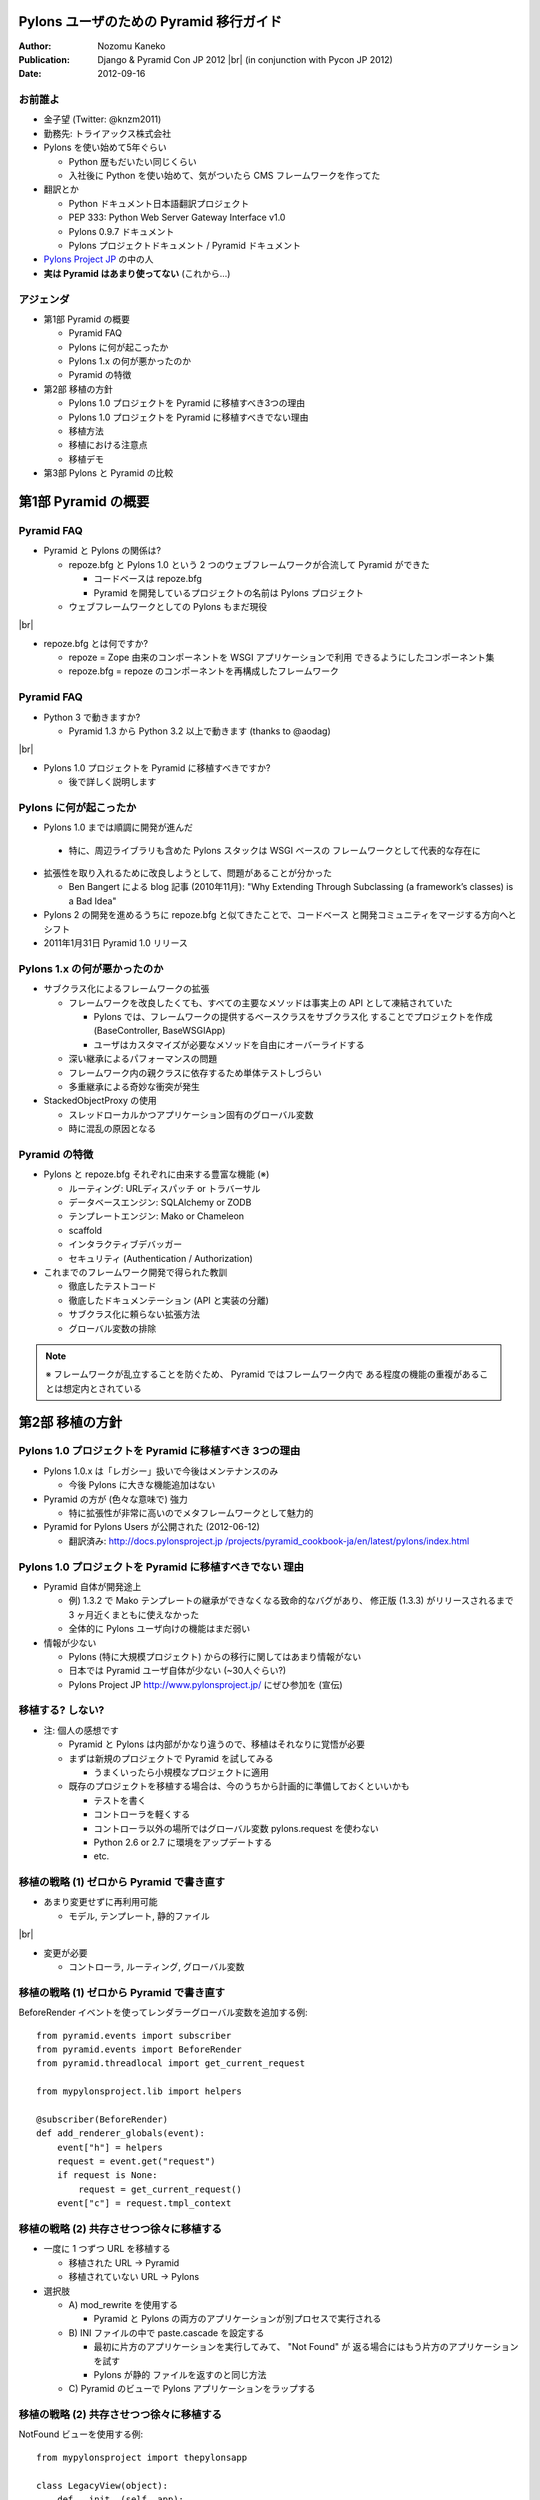 ========================================
Pylons ユーザのための Pyramid 移行ガイド
========================================

.. |br| raw:: html

   <br />

.. |clearpage| raw:: html

   <pdf:nextpage name="body" />

.. raw:: html

   <div id="footer-content">
     #<pdf:pagenumber />
   </div>

:Author: Nozomu Kaneko
:Publication: Django & Pyramid Con JP 2012 |br| (in conjunction with Pycon JP 2012)
:Date: 2012-09-16

.. raw:: html

   <div class="center">
     <img src="_static/pylons.png" width="187" height="50" />
   </div>

お前誰よ
--------------------

.. raw:: html

   <div class="right">
     <img src="_static/danboard_off2.jpg" width="73" height="73" />
   </div>

- 金子望 (Twitter: @knzm2011)
- 勤務先: トライアックス株式会社

- Pylons を使い始めて5年ぐらい

  - Python 歴もだいたい同じくらい
  - 入社後に Python を使い始めて、気がついたら CMS フレームワークを作ってた

- 翻訳とか

  - Python ドキュメント日本語翻訳プロジェクト
  - PEP 333: Python Web Server Gateway Interface v1.0
  - Pylons 0.9.7 ドキュメント
  - Pylons プロジェクトドキュメント / Pyramid ドキュメント

- `Pylons Project JP <http://www.pylonsproject.jp/>`_ の中の人

- **実は Pyramid はあまり使ってない** (これから...)

.. この発表について
.. --------------------
..
.. - こんな人におすすめ
..
..   - 今現在 Pylons を使っている
..   - Pyramid に移行したいけど、どこから手を付けたらいいか分からない
..   - Pyramid でオレオレフレームワークが作りたい
..   - = 数ヶ月前の自分

アジェンダ
--------------------

- 第1部 Pyramid の概要

  - Pyramid FAQ
  - Pylons に何が起こったか
  - Pylons 1.x の何が悪かったのか
  - Pyramid の特徴

- 第2部 移植の方針

  - Pylons 1.0 プロジェクトを Pyramid に移植すべき3つの理由
  - Pylons 1.0 プロジェクトを Pyramid に移植すべきでない理由
  - 移植方法
  - 移植における注意点
  - 移植デモ

- 第3部 Pylons と Pyramid の比較

========================================
第1部 Pyramid の概要
========================================

Pyramid FAQ
--------------------

- Pyramid と Pylons の関係は?

  - repoze.bfg と Pylons 1.0 という 2 つのウェブフレームワークが合流して
    Pyramid ができた

    - コードベースは repoze.bfg
    - Pyramid を開発しているプロジェクトの名前は Pylons プロジェクト

  - ウェブフレームワークとしての Pylons もまだ現役

|br|

- repoze.bfg とは何ですか?

  - repoze = Zope 由来のコンポーネントを WSGI アプリケーションで利用
    できるようにしたコンポーネント集
  - repoze.bfg = repoze のコンポーネントを再構成したフレームワーク

Pyramid FAQ
--------------------

- Python 3 で動きますか?

  - Pyramid 1.3 から Python 3.2 以上で動きます (thanks to @aodag)

|br|

- Pylons 1.0 プロジェクトを Pyramid に移植すべきですか?

  - 後で詳しく説明します

Pylons に何が起こったか
------------------------------

- Pylons 1.0 までは順調に開発が進んだ

 - 特に、周辺ライブラリも含めた Pylons スタックは WSGI ベースの
   フレームワークとして代表的な存在に

- 拡張性を取り入れるために改良しようとして、問題があることが分かった

  - Ben Bangert による blog 記事 (2010年11月): "Why Extending Through
    Subclassing (a framework’s classes) is a Bad Idea"

- Pylons 2 の開発を進めるうちに repoze.bfg と似てきたことで、コードベース
  と開発コミュニティをマージする方向へとシフト

- 2011年1月31日 Pyramid 1.0 リリース

Pylons 1.x の何が悪かったのか
------------------------------

- サブクラス化によるフレームワークの拡張

  - フレームワークを改良したくても、すべての主要なメソッドは事実上の API
    として凍結されていた
  
    - Pylons では、フレームワークの提供するベースクラスをサブクラス化
      することでプロジェクトを作成 (BaseController, BaseWSGIApp)
    - ユーザはカスタマイズが必要なメソッドを自由にオーバーライドする

  - 深い継承によるパフォーマンスの問題
  - フレームワーク内の親クラスに依存するため単体テストしづらい
  - 多重継承による奇妙な衝突が発生

- StackedObjectProxy の使用

  - スレッドローカルかつアプリケーション固有のグローバル変数
  - 時に混乱の原因となる

Pyramid の特徴
------------------------------

- Pylons と repoze.bfg それぞれに由来する豊富な機能 (※)

  - ルーティング: URLディスパッチ or トラバーサル
  - データベースエンジン: SQLAlchemy or ZODB
  - テンプレートエンジン: Mako or Chameleon
  - scaffold
  - インタラクティブデバッガー
  - セキュリティ (Authentication / Authorization)

- これまでのフレームワーク開発で得られた教訓

  - 徹底したテストコード
  - 徹底したドキュメンテーション (API と実装の分離)
  - サブクラス化に頼らない拡張方法
  - グローバル変数の排除

.. note::

   ※ フレームワークが乱立することを防ぐため、 Pyramid ではフレームワーク内で
   ある程度の機能の重複があることは想定内とされている

.. 新しい用語、概念
.. トラバーサル
.. asset spec
.. リソース

========================================
第2部 移植の方針
========================================

Pylons 1.0 プロジェクトを Pyramid に移植すべき 3つの理由
------------------------------------------------------------

- Pylons 1.0.x は「レガシー」扱いで今後はメンテナンスのみ

  - 今後 Pylons に大きな機能追加はない

- Pyramid の方が (色々な意味で) 強力

  - 特に拡張性が非常に高いのでメタフレームワークとして魅力的

- Pyramid for Pylons Users が公開された (2012-06-12)

  - 翻訳済み: `http://docs.pylonsproject.jp /projects/pyramid_cookbook-ja/en/latest/pylons/index.html <http://docs.pylonsproject.jp/projects/pyramid_cookbook-ja/en/latest/pylons/index.html>`_

Pylons 1.0 プロジェクトを Pyramid に移植すべきでない 理由
------------------------------------------------------------

- Pyramid 自体が開発途上

  - 例) 1.3.2 で Mako テンプレートの継承ができなくなる致命的なバグがあり、
    修正版 (1.3.3) がリリースされるまで 3 ヶ月近くまともに使えなかった
  - 全体的に Pylons ユーザ向けの機能はまだ弱い

- 情報が少ない

  - Pylons (特に大規模プロジェクト) からの移行に関してはあまり情報がない
  - 日本では Pyramid ユーザ自体が少ない (~30人ぐらい?)
  - Pylons Project JP http://www.pylonsproject.jp/ にぜひ参加を (宣伝)

移植する? しない?
------------------------------------------------------------

- 注: 個人の感想です

  - Pyramid と Pylons は内部がかなり違うので、移植はそれなりに覚悟が必要

  - まずは新規のプロジェクトで Pyramid を試してみる

    - うまくいったら小規模なプロジェクトに適用

  - 既存のプロジェクトを移植する場合は、今のうちから計画的に準備しておくといいかも

    - テストを書く
    - コントローラを軽くする
    - コントローラ以外の場所ではグローバル変数 pylons.request を使わない
    - Python 2.6 or 2.7 に環境をアップデートする
    - etc.

移植の戦略 (1) ゼロから Pyramid で書き直す
--------------------------------------------------

- あまり変更せずに再利用可能

  - モデル, テンプレート, 静的ファイル

|br|

- 変更が必要

  - コントローラ, ルーティング, グローバル変数

移植の戦略 (1) ゼロから Pyramid で書き直す
--------------------------------------------------

BeforeRender イベントを使ってレンダラーグローバル変数を追加する例:

::

    from pyramid.events import subscriber
    from pyramid.events import BeforeRender
    from pyramid.threadlocal import get_current_request

    from mypylonsproject.lib import helpers

    @subscriber(BeforeRender)
    def add_renderer_globals(event):
        event["h"] = helpers
        request = event.get("request")
        if request is None:
            request = get_current_request()
        event["c"] = request.tmpl_context

移植の戦略 (2) 共存させつつ徐々に移植する
--------------------------------------------------

- 一度に 1 つずつ URL を移植する

  - 移植された URL -> Pyramid
  - 移植されていない URL -> Pylons

- 選択肢

  - A\) mod_rewrite を使用する

    - Pyramid と Pylons の両方のアプリケーションが別プロセスで実行される

  - B\) INI ファイルの中で paste.cascade を設定する

    - 最初に片方のアプリケーションを実行してみて、 "Not Found" が
      返る場合にはもう片方のアプリケーションを試す
    - Pylons が静的 ファイルを返すのと同じ方法

  - C\) Pyramid のビューで Pylons アプリケーションをラップする

移植の戦略 (2) 共存させつつ徐々に移植する
--------------------------------------------------

NotFound ビューを使用する例:

::

    from mypylonsproject import thepylonsapp
    
    class LegacyView(object):
        def __init__(self, app):
            self.app = app
        def __call__(self, request):
            return request.get_response(self.app)
    
    if __name__ == '__main__':
       legacy_view = LegacyView(thepylonsapp)
       config = Configurator()
       config.add_notfound_view(legacy_view)
       # ... rest of config ...

移植における注意点
----------------------------------------

- 複数のアプリケーションを同時に実行する際に調整が必要な箇所

  - データベース接続数、セッションの共有、ファイルのロックなど

- Pyramid アプリケーションを Python 2 と 3 のどちらで書くかは重要

  - Python 3

    - Pyramid は Python 3 対応済み
    - Pyramid が必要とするライブラリもほとんどは Python 3 対応している
    - 一部のライブラリは Python 3 対応していない

      - PIL, Paste, WebHelpers, FormEncode, **Pylons**

  - Python 2

    - バージョンは 2.6 以上必須

      - Pyramid は Python 2.6 以上で動作
      - 多くのライブラリで Python 2.5 以下は徐々にサポートが打ち切られている

- レガシー Pylons アプリケーションで使用しているライブラリのバージョンが
  古いと Pyramid との共存が難しい

実際にやってみた
----------------------------------------

- Pylons の QuickWiki チュートリアルを Pyramid に移植

  - 「ゼロから Pyramid で書き直す」パターン

- https://bitbucket.org/knzm/quickwiki-pyramid/wiki/PatchList

========================================
第3部 Pylons と Pyramid の比較
========================================

Pylons 流のアプリケーション開発が、 Pyramid に移行することでどう変わるか

paster コマンド -> p\* コマンド
----------------------------------------

.. table::
   :class: table

   ======================  ======================  ============================
   Pylons                  Pyramid                 備考
   ======================  ======================  ============================
   paster create           pcreate                 オプション -t => -s
   paster serve            pserve
   paster shell            pshell                  初期設定される変数が違う
   paster setup-app        initialize_App_db       App はアプリケーション名
   ======================  ======================  ============================

.. paster コマンドは Paste に依存していて、 Paste が Python 3 対応していないため

scaffold
--------------------

- 新しくプロジェクトを開始する場合

  - Pylons: ``paster create -t <テンプレート名>``
  - Pyramid: ``pcreate -s <scaffold 名>``

|br|

- 標準 scaffold

  - alchemy: URL ディスパッチ、 SQLAlchemy
  - starter: URL ディスパッチ、データベースなし
  - zodb: トラバーサル、 ZODB

ディレクトリレイアウト
----------------------------------------

alchemy scaffold でプロジェクトを作成した場合

::

  PyramidApp/
  ├── development.ini, production.ini
  ├── setup.py, setup.cfg
  ├── pyramidapp/
  │   ├── __init__.py, models.py, views.py, tests.py
  │   ├── templates/
  │   ├── static/
  │   └── scripts/
  └── PyramidApp.egg-info/

- 変更点

  - controllers, config, lib がなくなった
  - views が増えた
  - public が static に名前が変わった
  - アプリケーションの設定が __init__.py に集約された

main 関数
--------------------

- アプリケーションを返すトップレベルの関数

  - Pylons: :file:`pylonsapp/config/middleware.py` の ``make_app`` 関数
  - Pyramid: :file:`pyramidapp/__init__.py` の ``main`` 関数

- Pyramid の main 関数は Pylons の middleware.py, environment.py, routing.py の内容を含む

- Pyramid では Configurator を使って Pylons よりも簡潔に設定が行える

- WSGI ミドルウェアはありません

main 関数
--------------------

Pyramid の main 関数の例:

::

  from pyramid.config import Configurator
  
  def main(global_config, **settings):
      """ This function returns a Pyramid WSGI application.
      """
      config = Configurator(settings=settings)
      config.add_static_view('static', 'static', cache_max_age=3600)
      config.add_route('home', '/')
      config.scan()
      return config.make_wsgi_app()

ルーティングとビュー
----------------------------------------

- Pylons の場合

  - ルーティングの登録は map.connect() で行う

    - ``map.connect('/article/{id}', controller='article', action='show')``

  - controllers ディレクトリの同名のコントローラが呼ばれる
  - コントローラは BaseController を継承したクラス

- Pyramid の場合

  - ルーティングの登録とビューの登録が分かれている

    - ルーティングの登録

      - ``config.add_route('article_page', 'article/{id}')``

    - ビューの登録

      - ``config.add_view()`` または ``@view_config`` デコレータ

  - ルーティングは必ず名前を持つ

  - ビューは任意の callable オブジェクトを指定できる

    - 関数、クラス、 ``__call__`` メソッドを 実装したインスタンス

view_config のパラメータ
------------------------------

- 述語引数

  - route_name
  - context
  - request_method
  - request_param
  - match_param
  - custom_predicates

- 非述語引数

  - renderer
  - permission
  - http_cache

view_config のパラメータ
------------------------------

- 述語引数

  - route_name - ルート名
  - context - 例外ビューなどで使用
  - request_method - GET とか POST とか
  - request_param - key=val
  - match_param - ルーティングの変数部分 (/{title} とか)
  - custom_predicates - 任意の関数

- 非述語引数

  - renderer
  - permission
  - http_cache

リソース
--------------------

- 「トラバース」というルーティング方式を使う場合に重要な概念

- URL ディスパッチ (Pylons と同様のルーティング方式) を使う場合は、
  あまり詳しく知る必要はない

  - 重要なのは root リソースのみ

- 使い方

  - ビジネスロジックの定義
  - セキュリティ

リソースの使用例
--------------------

::

  class Resource(object):
      __acl__ = [
          (Allow, Everyone, 'view'),
          (Allow, 'group:editors', 'edit'),
          ]

      def __init__(self, request):
          self.request = request

  config = Configurator(settings=settings, root_factory=Resource)

個別のルーティングで使うリソースを指定する場合

::

  config.add_route('abc', '/abc', factory=Resource)

特殊グローバル変数
--------------------

pylons.request

- ビュー関数の中では ``request`` 引数
- クラスベースのビューメソッドの中では ``self.request``
- テンプレートの中では、 ``request`` あるいは ``req``
- それ以外の場所では ``pyramid.threadlocal.get_current_request()``
  を呼び出して ``request`` を取得可能 |br|
  (pshell やユニットテストなどで ``request`` オブジェクトが渡ってこない場合)

|br|

pylons.response

- Pyramid にはグローバルなレスポンスオブジェクトはない

特殊グローバル変数
--------------------

pylons.tmpl_context, pylons.c

- テンプレートに変数を渡したい場合、ビューから dict を返すとレンダラー経由で
  テンプレートに渡る

- ※過去に ``request.tmpl_context`` が導入されたが、後に廃止された

特殊グローバル変数
--------------------

pylons.app_globals

- 最も近い等価物は ``request.registry`` か ``request.registry.settings``
- レジストリはアプリケーションに関する設定を集約するために Pyramid 内部で使用されるオブジェクト
- ``request.registry.settings`` は通常アプリケーションの設定が格納される

特殊グローバル変数
--------------------

pylons.url (h.url_for)

- request が URL 生成のためのメソッドを持っている

  - ``request.route_url()``
  - ``request.static_url()``
  - ``request.resource_url()``

特殊グローバル変数
--------------------

pylons.session

- ``request.session``
- ``pyramid_beaker`` 拡張を有効にするか、 Configurator に session_factory を渡す

::

  from pyramid.session import UnencryptedCookieSessionFactoryConfig
  session_factory = UnencryptedCookieSessionFactoryConfig('secret')
  config = Configurator(session_factory=session_factory)

|br|

pylons.cache

- Pyramid はキャッシュ機能を内蔵していない
- ``pyramid_beaker`` 拡張を使用する

.. レンダラー変数
.. --------------------

HTTP エラーとリダイレクト
----------------------------------------

Pylons の場合 (コントローラの中で):

::

  abort(404)   # Not Found
  abort(500)   # Internal server error
  redirect(url("section1"))   # リダイレクト

Pyramid の場合 (ビューの中で):

::

  raise exc.HTTPNotFound()            # Not Found
  return exc.HTTPNotFound()           # 戻り値として返すこともできる
  raise exc.HTTPInernalServerError()  # Internal server error
  raise exc.HTTPFound(request.route_url("section1"))   # リダイレクト

HTTNotFound と HTTPForbidden は Pyramid 内部でも発生する

例外ビュー
--------------------

特定の例外が起きたときに呼び出されるビューのこと。

::

  class ValidationFailure(Exception):
      def __init__(self, msg):
          self.msg = msg

  @view_config(route_name='home')
  def home(request):
      raise ValidationFailure('some error')

  @view_config(route_name='home', context=ValidationFailure)
  def failed_validation(exc, request):
      return Response('Failed validation: %s' % exc.msg)

静的ファイル
--------------------

- Pyramid で静的ファイルを返す標準の方法

  ::

    config.add_static_view('static', 'static', cache_max_age=3600)

  - 静的 URLにプレフィックス "/static" が付く
  - トップレベルのファイル URL を返せない

- どうするか

  - favicon.ico

    ::

      <link rel="shortcut icon"
       href="${request.static_url('pyramidapp:static/favicon.ico')}" />

  - robots.txt

    ::

      Alias /robots.txt /var/www/static/norobots.txt

静的ファイル
--------------------

- 高度な使い方

  - 複数のパスを設定する

    - ``config.add_static_view(name='images', path='static/images')``
    - ``config.add_static_view(name='css', path='static/css')``
    - ``config.add_static_view(name='js', path='static/js')``

  - 外部の静的メディアサーバを使う

    - ``config.add_static_view(name='http://staticserver.com/', path='static')``
    - ``name`` 引数の値を設定で切り替えることも

- pyramid_assetviews というパッケージを使うとトップレベルのファイル URL を簡単に設定できる (らしい)

  ::

    config.include("pyramid_assetviews")
    config.add_asset_views("static", ["robots.txt", "favicon.ico"])

asset spec
--------------------

- パッケージ内のファイルを参照する方法

- パッケージ名と相対パスをコロンで繋げる

  - 例: ``my.package:static/baz.css``

- テンプレートと静的ファイルのパスを指定する箇所で使用できる

セッション
--------------------

``pyramid_beaker`` を使うと Pylons と同じように設定できる

- ini ファイル

  ::

    session.type = file
    session.data_dir = %(here)s/data/sessions/data
    session.lock_dir = %(here)s/data/sessions/lock
    session.key = akhet_demo
    session.secret = 0cb243f53ad865a0f70099c0414ffe9cfcfe03ac

- main 関数

  ::

    config.include("pyramid_beaker")


.. アクセス制御
.. --------------------

.. URL 生成
.. --------------------

.. WSGI ミドルウェア -> tween
.. ----------------------------------------

.. WSGI サーバ
.. --------------------

========================================
おわりに
========================================

まとめ
------------------------------

- Pyramid に移行するメリットはある

  - 最新のライブラリへの追従
  - 拡張性

- 既存の Pylons アプリケーションの移植は慎重に考える必要あり

- 移植の戦略

  - ゼロから Pyramid で書き直す
  - 共存させつつ徐々に移植する

Pyramid の拡張方法
------------------------------

※時間の関係で今回は割愛しました (いずれどこかで発表したい)

|br|

- 設定ディレクティブ
- ビューマッパー
- リクエストファクトリ
- イベントシステム
- tween (Pyramid 内の WSGI ミドルウェアのようなもの)
- Zope コンポーネントアーキテクチャ (ZCA)

情報源
------------------------------

- Pylons Project JP http://www.pylonsproject.jp/
- facebookグループ pylonsproject.jp
- Pyramid ドキュメント (翻訳) http://docs.pylonsproject.jp/projects/pyramid-doc-ja/en/latest/
- Pylons ユーザのための Pyramid (翻訳) `http://docs.pylonsproject.jp/projects/pyramid_cookbook-ja /en/latest/pylons/index.html <http://docs.pylonsproject.jp/projects/pyramid_cookbook-ja/en/latest/pylons/index.html>`_

========================================
Thank you!
========================================

ご清聴ありがとうございました
